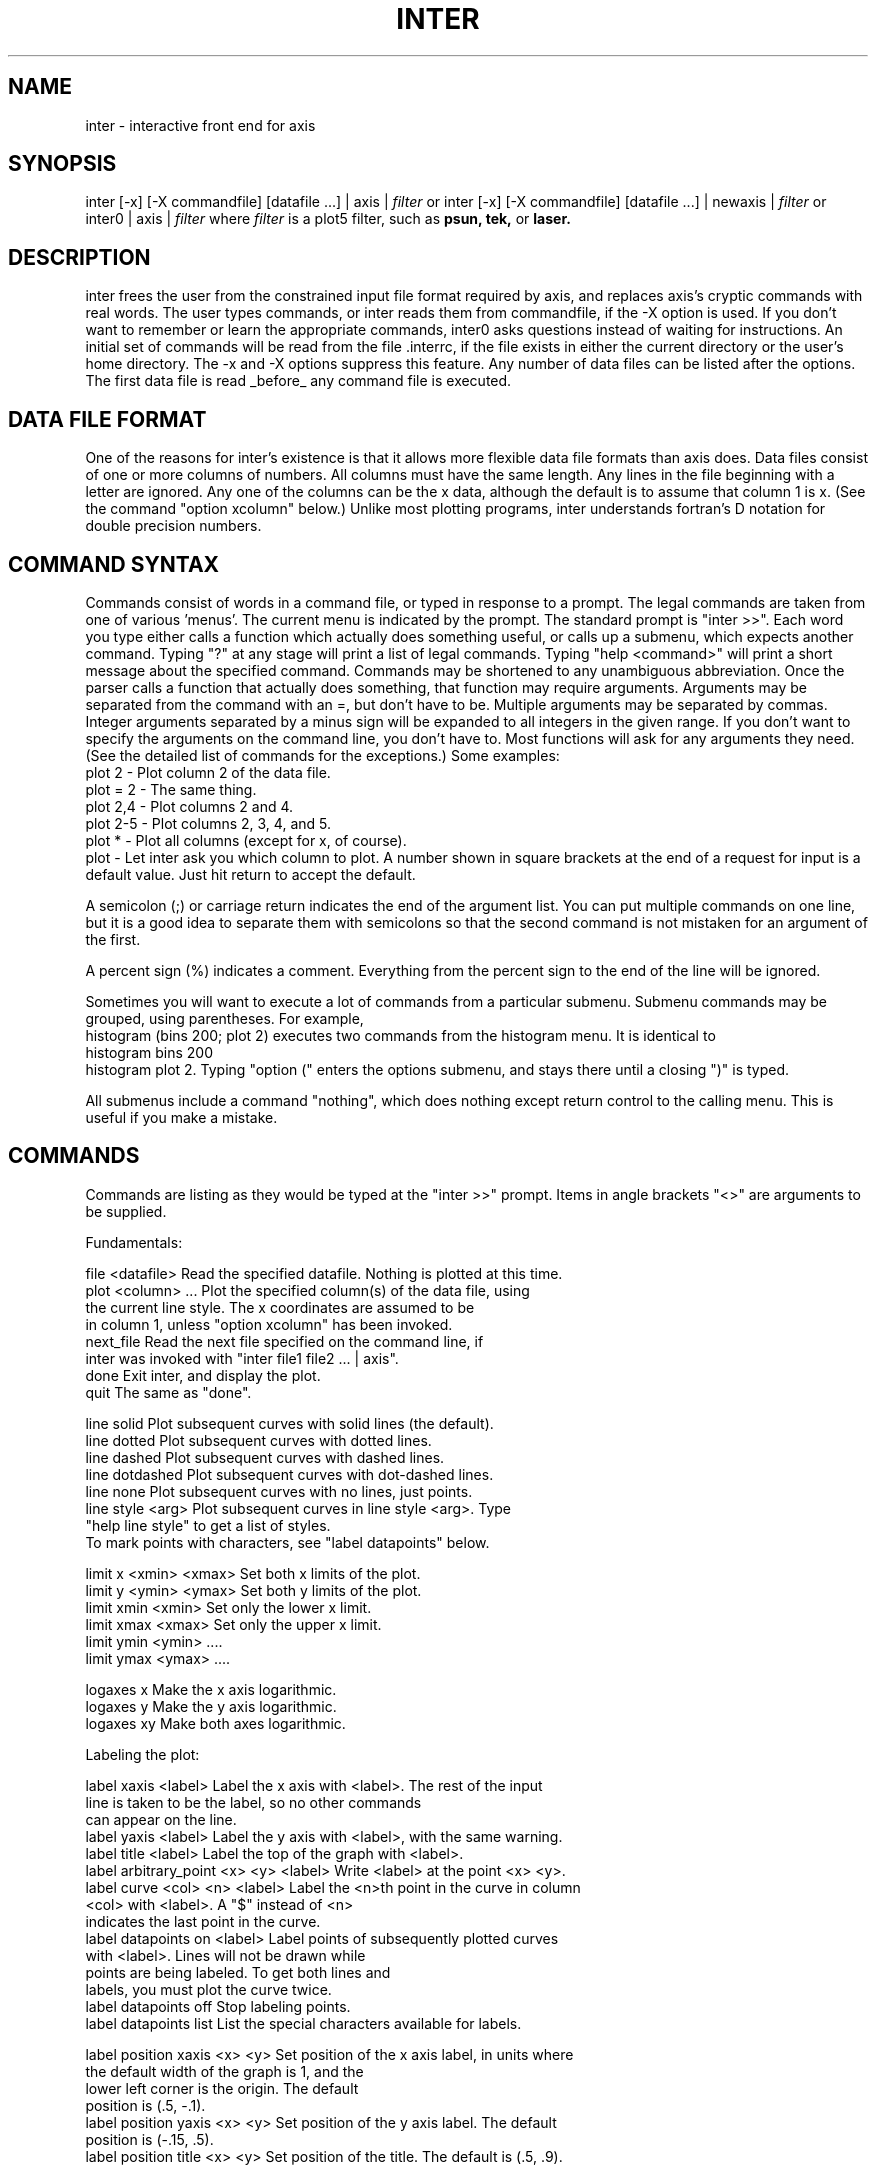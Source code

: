 .hy 0
.TH INTER 1 "9 April 1991"
.ad

.SH NAME
.nf
inter  \-  interactive front end for axis
.fi

.SH SYNOPSIS
inter [\-x] [\-X commandfile] [datafile ...] | axis |
.I filter
.sp1
or
.sp1
inter [\-x] [\-X commandfile] [datafile ...] | newaxis |
.I filter
.sp1
or
.sp1
inter0 | axis |
.I filter
.sp1
where
.I filter
is a plot5 filter, such as
.B psun, tek,
or
.B laser.

.SH DESCRIPTION
inter frees the user from the constrained input file format required
by axis, and replaces axis's cryptic commands with real words. The user
types commands, or inter reads them from commandfile, if the \-X option
is used. If you don't want to remember or learn the appropriate
commands, inter0 asks questions instead of waiting for instructions.
.sp1
An initial set of commands will be read from the file .interrc, if
the file exists in either the current directory or the user's home 
directory. The \-x and \-X options suppress this feature.
.sp1
Any number of data files can be listed after the options. The first
data file is read _before_ any command file is executed.

.SH DATA FILE FORMAT
One of the reasons for inter's existence is that it allows more
flexible data file formats than axis does. Data files consist of one or
more columns of numbers. All columns must have the same length. Any
lines in the file beginning with a letter are ignored. Any one of the
columns can be the x data, although the default is to assume that column
1 is x. (See the command "option xcolumn" below.) Unlike most plotting
programs, inter understands fortran's D notation for double precision
numbers.

.SH COMMAND SYNTAX
Commands consist of words in a command file, or typed in response to a
prompt. The legal commands are taken from one of various 'menus'. The
current menu is indicated by the prompt. The standard prompt is "inter >>".
Each word you type either calls a function which actually does
something useful, or calls up a submenu, which expects another
command. Typing "?" at any stage will print a list of legal commands.
Typing "help <command>" will print a short message about the specified
command. Commands may be shortened to any unambiguous abbreviation.
.sp1
Once the parser calls a function that actually does something, that
function may require arguments. Arguments may be separated from the
command with an =, but don't have to be. Multiple arguments may be
separated by commas. Integer arguments separated by a minus sign will be
expanded to all integers in the given range. If you don't want to
specify the arguments on the command line, you don't have to. Most
functions will ask for any arguments they need. (See the detailed list
of commands for the exceptions.) Some examples:
   plot 2    \- Plot column 2 of the data file.
   plot = 2  \- The same thing.
   plot 2,4  \- Plot columns 2 and 4.
   plot 2\-5  \- Plot columns 2, 3, 4, and 5.
   plot *    \- Plot all columns (except for x, of course).
   plot      \- Let inter ask you which column to plot.
A number shown in square brackets at the end of a request for input
is a default value. Just hit return to accept the default.
.P
A semicolon (;) or carriage return indicates the end of the argument list.
You can put multiple commands on one line, but it is a good idea to
separate them with semicolons so that the second command is not mistaken
for an argument of the first.
.P
A percent sign (%) indicates a comment. Everything from the percent sign
to the end of the line will be ignored.
.P
Sometimes you will want to execute a lot of commands from a particular
submenu. Submenu commands may be grouped, using parentheses. For
example,
   histogram (bins 200; plot 2)
executes two commands from the histogram menu. It is identical to
   histogram bins 200
   histogram plot 2.
Typing "option (" enters the options submenu, and stays there until a
closing ")" is typed.
.P
All submenus include a command "nothing", which does nothing except return
control to the calling menu. This is useful if you make a mistake.
.P
.SH COMMANDS
.P
  Commands are listing as they would be typed at the "inter >>" prompt.
Items in angle brackets "<>" are arguments to be supplied.
.P
Fundamentals:
.P
.nf
file <datafile>  Read the specified datafile. Nothing is plotted at this time.
plot <column> ... Plot the specified column(s) of the data file, using
                  the current line style. The x coordinates are assumed to be
                  in column 1, unless "option xcolumn" has been invoked.
next_file        Read the next file specified on the command line, if
                 inter was invoked with "inter file1 file2 ... | axis".
done             Exit inter, and display the plot.
quit             The same as "done".
.P
line solid       Plot subsequent curves with solid lines (the default).
line dotted      Plot subsequent curves with dotted lines.
line dashed      Plot subsequent curves with dashed lines.
line dotdashed   Plot subsequent curves with dot\-dashed lines.
line none        Plot subsequent curves with no lines, just points.
line style <arg> Plot subsequent curves in line style <arg>. Type
                 "help line style" to get a list of styles.
To mark points with characters, see "label datapoints" below.
.P
limit x <xmin> <xmax>  Set both x limits of the plot.
limit y <ymin> <ymax>  Set both y limits of the plot.
limit xmin <xmin>      Set only the lower x limit.
limit xmax <xmax>      Set only the upper x limit.
limit ymin <ymin>  ....
limit ymax <ymax>  ....
.P
logaxes x       Make the x axis logarithmic.
logaxes y       Make the y axis logarithmic.
logaxes xy      Make both axes logarithmic.
.P
Labeling the plot:
.P
label xaxis <label>  Label the x axis with <label>. The rest of the input
                     line is taken to be the label, so no other commands
                     can appear on the line.
label yaxis <label>  Label the y axis with <label>, with the same warning.
label title <label>  Label the top of the graph with <label>.
label arbitrary_point <x> <y> <label>  Write <label> at the point <x> <y>.
label curve <col> <n> <label> Label the <n>th point in the curve in column
                              <col> with <label>. A "$" instead of <n>
                              indicates the last point in the curve.
label datapoints on <label>  Label points of subsequently plotted curves
                             with <label>. Lines will not be drawn while
                             points are being labeled. To get both lines and
                             labels, you must plot the curve twice.
label datapoints off         Stop labeling points.
label datapoints list        List the special characters available for labels.
.P
label position xaxis <x> <y> Set position of the x axis label, in units where
                             the default width of the graph is 1, and the
                             lower left corner is the origin. The default
                             position is (.5, \-.1).
label position yaxis <x> <y> Set position of the y axis label. The default
                             position is (\-.15, .5).
label position title <x> <y> Set position of the title. The default is (.5, .9).
.P
label size x <size>          Set size of the x label to <size>. The default is
                             1.5, in some unknown units.
label size y <size>          Set size of the y label to <size>. default = 1.5
label size title <size>      Set size of the title to <size>. default = 2.0
label size points <size>     Set size of labels drawn with "label datapoints"
                             "label arbitrary_point", and "label curve". These
                             sizes must be set before the points are drawn.
                             The default size is 1.5.
.P
Interpretation of data:
.P
option automatic             Don't read x coordinates from the file, just
                             use successive integers. This command toggles
                             between normal and automatic modes.
option errorbars             Plot errorbars on each point. The size of the
                             bars is taken from the next column of data. This
                             command is also a toggle.
option transpose             Plot x vs. y, instead of y vs. x.
option xcolumn <col>         Read x data from column <col>. The default is 1.
option space_lines <n>       Plot only every nth line of data.
option skip_lines <n>        Skip the first <n> lines of data.
.P
Appearance of the plot:
.P
option grid frame            Draw axes on all four sides of the plot (default).
option grid none             Don't draw any axes.
option grid arrow            Draw axes on the bottom and left sides only.
option grid full             Draw a full grid.
option grid box              Draw axes with no tick marks. This is available
                             only with newaxis.
option tick x                Set the x tick mark spacing. You must call
                             "limit x" or this won't take effect.
option tick y                Set the y tick mark spacing. Same warning.
option tick style x full     Draw both major and minor tick marks on the x axis.
option tick style x semi     Draw only major tick marks on the x axis.
option tick style x none     Draw no tick marks on the x axis.
   The "option tick style y" commands are identical. All of the "option tick
   style" commands are available only in newaxis.
option nonumber x            Don't put numbers on the x axis.
option nonumber y            Don't put numbers on the y axis.
   "option nonumber" is available only in newaxis.
option clip                  Toggle between clipping (keeping curves within
                             bounds) and not clipping. This may not work well,
                             or at all, and must be used with newaxis.
option width <width>         Set the width of the plot. The default is 1.
option height <height>       Set the height of the plot. The default is 1.
move up <dist>               Move the plot up the page by the specified amount.
                             The units are the same as for labels.
move right <dist>            Move the plot to the right.
.P
Modifying the data:
.P
option addcurves <col1> <col2> Add the values in column 1 to those in column 2.
option adjustdata <col> ...    Scale and shift the data in the given column(s).
option shift <shift>           Set the shift to be used in "option adjustdata".
option shift_increment <inc>   Set the shift to be used in "option adjustdata".
                               Each column adjusted will be shifted <inc>
                               more than the previous column.
option scale <scale>           Set the scale to be used in "option adjustdata".
option logdata <col> ...       Take the logarithm (base 10) of the data in
                               the specified column(s).
option sine <col> ...          Take the sine of the data in the column(s).
option cosine <col> ...        Take the cosine of the data in the column(s).
option moddata <col> ...       Take the modulus of column(s) <arg>.
option modulus <m> ...         Set the modulus to be used in "option moddata".
                               The default value is 1.
.P
More ways to plot:
.P
returnplot <col> ...           Plot y[n+1] vs. y[n] for each column specified.
option fitline <col>           Fit a line to the data in the specified column.
                               If error bars are turned on, the fit is weighted.
                               The fitted line is plotted.
hiddenplot <cols>              Make a hidden line plot of the given columns.
                               Line segments will be hidden behind segments
                               plotted earlier on this call to hiddenplot.
                               Use this with "option shift_increment" and
                               "option adjust" to make pseudo 3d plots.
histogram plot <col>           Make a histogram of the data in column <col>.
histogram bins <n>             Use <n> bins for the histogram.
histogram max <max>            Set the upper limit on the histogram x axis.
histogram min <min>            Set the lower limit on the histogram x axis.
   The histogram  will consist of <n> bins between <min> and <max>. If
   these numbers are not specified, <n> will be assumed to be 100, and
   inter will ask for <min> and <max>. The default values for <min> and <max>
   are determined by the extent of the data.
histogram normalize <area>     The area under the histogram will be <area>.
                               If <area = 0> the y axis will give the number
                               of counts in each bin.
histogram log                  Plot the log of the height of each bin (toggle).
histogram weight <col>         Weight each point by the number in the specified
                               column.
.P
Miscellaneous:
.P
option include_file <file>   Copy the given file directly to the output.
                             The file should contain axis commands.
option ignore                Usually, axis commands in the data file are
                             ignored. This command causes them to be sent
                             along to axis. They are sent when they are read,
                             before the data is plotted, so be careful.
                             This is a toggle switch.
option noclear               Don't clear the page before plotting. This
                             allows you to put more than one plot on a page.
                             Instead of sending the output of axis to a filter,
                             send it to a file. When you have done this for
                             all the plots, cat all the files to the filter at
                             once.
reset                        Reset all internal inter flags and start over.
                             Curves already plotted cannot be recalled, though.
.P
save file <file>             Save all commands typed in the given file.
                             If <file> is omitted, commands are saved at
                             the end of the previously named file, if there
                             was one.
save off                     Stop saving commands.
run_file <file>              Read and execute commands from file <file>. This
                             file could have been written with "save file".
                             Omitted arguments to commands in the file are
                             read from the keyboard, not the file.
if <question>                Print <question>, and if the user answers "y",
                             execute the following line. Otherwise, discard
                             the following line. This is useful in conjunction
                             with "run_file".
.P
system cd <dir>              Change directory to <dir>.
system back                  Change back to the previous directory.
system pwd                   Print the current directory name.
system ls                    List the contents of the current directory.
system ! <sh command>        Interpret the rest of the line as a Unix command,
                             and execute it.
.P
.SH BUGS
1 - Clipping may not work.
.P
.SH AUTHOR
      Steve Langer
.sp1
Send bug reports to toolkeeper@msc.cornell.edu
.sp1

